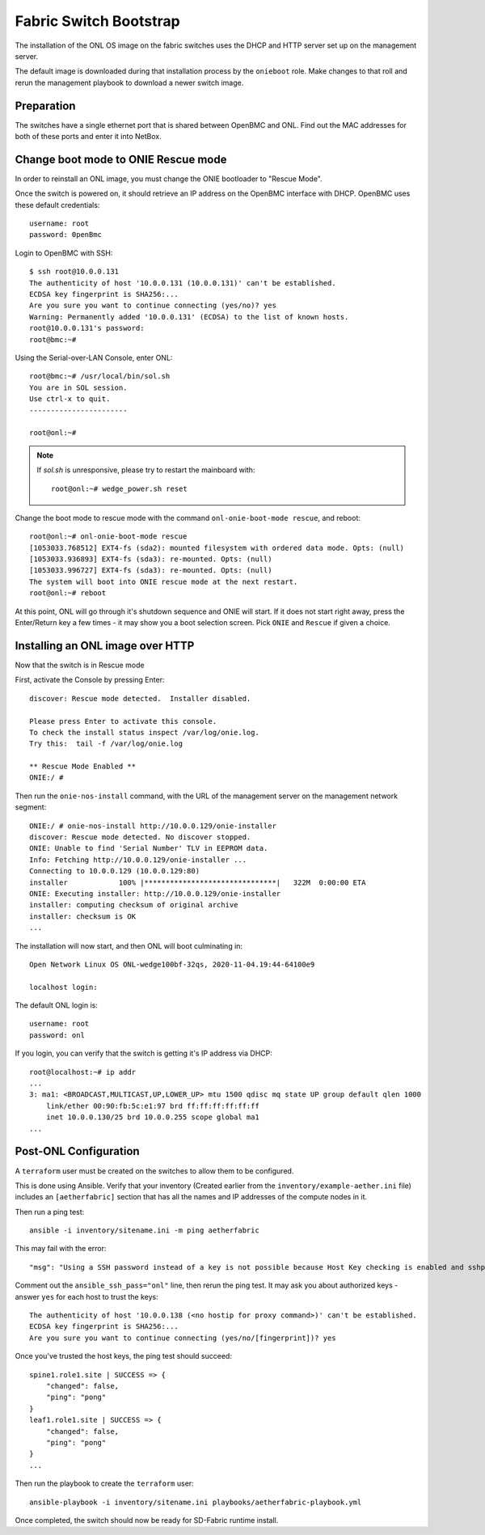 ..
   SPDX-FileCopyrightText: © 2020 Open Networking Foundation <support@opennetworking.org>
   SPDX-License-Identifier: Apache-2.0

Fabric Switch Bootstrap
=======================

The installation of the ONL OS image on the fabric switches uses the DHCP and
HTTP server set up on the management server.

The default image is downloaded during that installation process by the
``onieboot`` role. Make changes to that roll and rerun the management playbook
to download a newer switch image.

Preparation
-----------

The switches have a single ethernet port that is shared between OpenBMC and
ONL. Find out the MAC addresses for both of these ports and enter it into
NetBox.

Change boot mode to ONIE Rescue mode
------------------------------------

In order to reinstall an ONL image, you must change the ONIE bootloader to
"Rescue Mode".

Once the switch is powered on, it should retrieve an IP address on the OpenBMC
interface with DHCP. OpenBMC uses these default credentials::

  username: root
  password: 0penBmc

Login to OpenBMC with SSH::

  $ ssh root@10.0.0.131
  The authenticity of host '10.0.0.131 (10.0.0.131)' can't be established.
  ECDSA key fingerprint is SHA256:...
  Are you sure you want to continue connecting (yes/no)? yes
  Warning: Permanently added '10.0.0.131' (ECDSA) to the list of known hosts.
  root@10.0.0.131's password:
  root@bmc:~#

Using the Serial-over-LAN Console, enter ONL::

  root@bmc:~# /usr/local/bin/sol.sh
  You are in SOL session.
  Use ctrl-x to quit.
  -----------------------

  root@onl:~#

.. note::
  If `sol.sh` is unresponsive, please try to restart the mainboard with::

    root@onl:~# wedge_power.sh reset


Change the boot mode to rescue mode with the command ``onl-onie-boot-mode
rescue``, and reboot::

  root@onl:~# onl-onie-boot-mode rescue
  [1053033.768512] EXT4-fs (sda2): mounted filesystem with ordered data mode. Opts: (null)
  [1053033.936893] EXT4-fs (sda3): re-mounted. Opts: (null)
  [1053033.996727] EXT4-fs (sda3): re-mounted. Opts: (null)
  The system will boot into ONIE rescue mode at the next restart.
  root@onl:~# reboot

At this point, ONL will go through it's shutdown sequence and ONIE will start.
If it does not start right away, press the Enter/Return key a few times - it
may show you a boot selection screen. Pick ``ONIE`` and ``Rescue`` if given a
choice.

Installing an ONL image over HTTP
---------------------------------

Now that the switch is in Rescue mode

First, activate the Console by pressing Enter::

  discover: Rescue mode detected.  Installer disabled.

  Please press Enter to activate this console.
  To check the install status inspect /var/log/onie.log.
  Try this:  tail -f /var/log/onie.log

  ** Rescue Mode Enabled **
  ONIE:/ #

Then run the ``onie-nos-install`` command, with the URL of the management
server on the management network segment::

  ONIE:/ # onie-nos-install http://10.0.0.129/onie-installer
  discover: Rescue mode detected. No discover stopped.
  ONIE: Unable to find 'Serial Number' TLV in EEPROM data.
  Info: Fetching http://10.0.0.129/onie-installer ...
  Connecting to 10.0.0.129 (10.0.0.129:80)
  installer            100% |*******************************|   322M  0:00:00 ETA
  ONIE: Executing installer: http://10.0.0.129/onie-installer
  installer: computing checksum of original archive
  installer: checksum is OK
  ...

The installation will now start, and then ONL will boot culminating in::

  Open Network Linux OS ONL-wedge100bf-32qs, 2020-11-04.19:44-64100e9

  localhost login:

The default ONL login is::

  username: root
  password: onl

If you login, you can verify that the switch is getting it's IP address via
DHCP::

  root@localhost:~# ip addr
  ...
  3: ma1: <BROADCAST,MULTICAST,UP,LOWER_UP> mtu 1500 qdisc mq state UP group default qlen 1000
      link/ether 00:90:fb:5c:e1:97 brd ff:ff:ff:ff:ff:ff
      inet 10.0.0.130/25 brd 10.0.0.255 scope global ma1
  ...


Post-ONL Configuration
----------------------

A ``terraform`` user must be created on the switches to allow them to be
configured.

This is done using Ansible.  Verify that your inventory (Created earlier from the
``inventory/example-aether.ini`` file) includes an ``[aetherfabric]`` section
that has all the names and IP addresses of the compute nodes in it.

Then run a ping test::

  ansible -i inventory/sitename.ini -m ping aetherfabric

This may fail with the error::

  "msg": "Using a SSH password instead of a key is not possible because Host Key checking is enabled and sshpass does not support this.  Please add this host's fingerprint to your known_hosts file to manage this host."

Comment out the ``ansible_ssh_pass="onl"`` line, then rerun the ping test.  It
may ask you about authorized keys - answer ``yes`` for each host to trust the
keys::

  The authenticity of host '10.0.0.138 (<no hostip for proxy command>)' can't be established.
  ECDSA key fingerprint is SHA256:...
  Are you sure you want to continue connecting (yes/no/[fingerprint])? yes

Once you've trusted the host keys, the ping test should succeed::

  spine1.role1.site | SUCCESS => {
      "changed": false,
      "ping": "pong"
  }
  leaf1.role1.site | SUCCESS => {
      "changed": false,
      "ping": "pong"
  }
  ...

Then run the playbook to create the ``terraform`` user::

  ansible-playbook -i inventory/sitename.ini playbooks/aetherfabric-playbook.yml

Once completed, the switch should now be ready for SD-Fabric runtime install.
